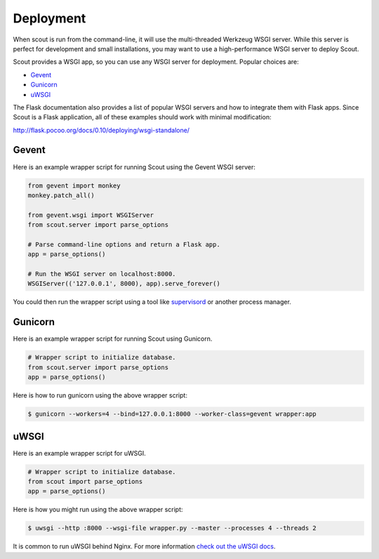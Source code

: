 .. _deployment:

Deployment
==========

When scout is run from the command-line, it will use the multi-threaded Werkzeug WSGI server. While this server is perfect for development and small installations, you may want to use a high-performance WSGI server to deploy Scout.

Scout provides a WSGI app, so you can use any WSGI server for deployment. Popular choices are:

* `Gevent <http://www.gevent.org/>`_
* `Gunicorn <http://gunicorn.org/>`_
* `uWSGI <https://uwsgi-docs.readthedocs.io/en/latest/>`_

The Flask documentation also provides a list of popular WSGI servers and how to integrate them with Flask apps. Since Scout is a Flask application, all of these examples should work with minimal modification:

http://flask.pocoo.org/docs/0.10/deploying/wsgi-standalone/

Gevent
------

Here is an example wrapper script for running Scout using the Gevent WSGI server:

.. code-block:: python

    from gevent import monkey
    monkey.patch_all()

    from gevent.wsgi import WSGIServer
    from scout.server import parse_options

    # Parse command-line options and return a Flask app.
    app = parse_options()

    # Run the WSGI server on localhost:8000.
    WSGIServer(('127.0.0.1', 8000), app).serve_forever()

You could then run the wrapper script using a tool like `supervisord <http://supervisord.org/>`_ or another process manager.

Gunicorn
--------

Here is an example wrapper script for running Scout using Gunicorn.

.. code-block:: python

    # Wrapper script to initialize database.
    from scout.server import parse_options
    app = parse_options()

Here is how to run gunicorn using the above wrapper script:

.. code-block:: console

    $ gunicorn --workers=4 --bind=127.0.0.1:8000 --worker-class=gevent wrapper:app

uWSGI
-----

Here is an example wrapper script for uWSGI.

.. code-block:: python

    # Wrapper script to initialize database.
    from scout import parse_options
    app = parse_options()

Here is how you might run using the above wrapper script:

.. code-block:: console

    $ uwsgi --http :8000 --wsgi-file wrapper.py --master --processes 4 --threads 2

It is common to run uWSGI behind Nginx. For more information `check out the uWSGI docs <https://uwsgi-docs.readthedocs.io/en/latest/WSGIquickstart.html>`_.

